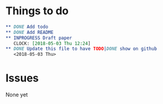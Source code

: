 #+TODO: TODO INPROGRESS | DONE
* Things to do
#+BEGIN_SRC org
** DONE Add todo
** DONE Add README
** INPROGRESS Draft paper
   CLOCK: [2018-05-03 Thu 12:24]
** DONE Update this file to have TODO|DONE show on github
   <2018-05-03 Thu>
#+END_SRC
* Issues
  None yet 
